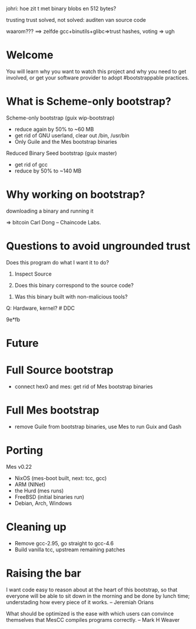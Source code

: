 **** johri: hoe zit t met binary blobs en 512 bytes?
**** trusting trust solved, not solved: auditen van source code
**** waarom??? ==> zelfde gcc+binutils+glibc=>trust hashes, voting => ugh

* Welcome

  You will learn why you want to watch this project and
  why you need to get involved,
  or get your software provider to adopt #bootstrappable practices.

* What is Scheme-only bootstrap?

  Scheme-only bootstrap (guix wip-bootstrap)
    + reduce again by 50% to ~60 MB
    + get rid of GNU userland, clear out /bin, /usr/bin
    + Only Guile and the Mes bootstrap binaries

  Reduced Binary Seed bootstrap (guix master)
    + get rid of gcc
    + reduce by 50% to ~140 MB

* Why working on bootstrap?

  # trusting trust

  downloading a binary and running it

  # unwise, if it's signed and many people are doing it, all we know is
  # that more people are

  => bitcoin Carl Dong -- Chaincode Labs.

  # it just doesn't feel right -- Vagrant Cascadian (debian developer)

* Questions to avoid ungrounded trust

  Does this program do what I want it to do?

  1. Inspect Source

  2. Does this binary correspond to the source code?

  # reproducibility is not enough, we are still trusting something

  3. Was this binary built with non-malicious tools?

Q: Hardware, kernel?  # DDC

9e*fb

* Future

* Full Source bootstrap
   + connect hex0 and mes: get rid of Mes bootstrap binaries

* Full Mes bootstrap
   + remove Guile from bootstrap binaries, use Mes to run Guix and Gash

* Porting

  Mes v0.22

  * NixOS (mes-boot built, next: tcc, gcc)
  * ARM (NlNet)
  * the Hurd (mes runs)
  * FreeBSD (initial binaries run)
  * Debian, Arch, Windows

* Cleaning up

  * Remove gcc-2.95, go straight to gcc-4.6
  * Build vanilla tcc, upstream remaining patches

* Raising the bar

  I want code easy to reason about at the heart of this bootstrap, so
  that everyone will be able to sit down in the morning and be done by
  lunch time; understading how every piece of it works.  -- Jeremiah Orians

  What should be optimized is the ease with which users can convince
  themselves that MesCC compiles programs correctly.  -- Mark H Weaver
